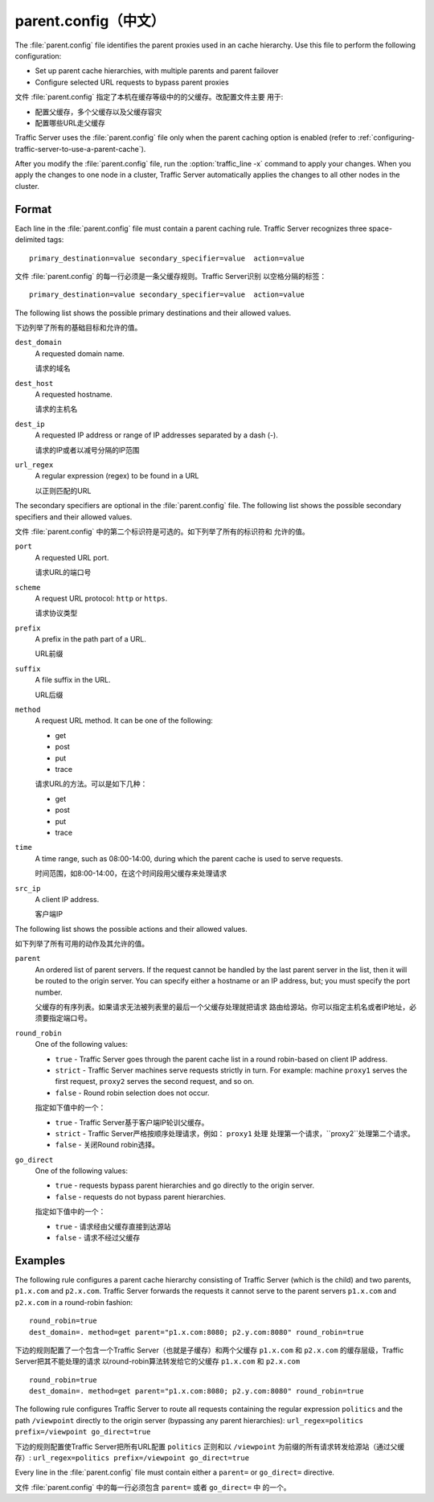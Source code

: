 .. Licensed to the Apache Software Foundation (ASF) under one
   or more contributor license agreements.  See the NOTICE file
  distributed with this work for additional information
  regarding copyright ownership.  The ASF licenses this file
  to you under the Apache License, Version 2.0 (the
  "License"); you may not use this file except in compliance
  with the License.  You may obtain a copy of the License at
 
   http://www.apache.org/licenses/LICENSE-2.0
 
  Unless required by applicable law or agreed to in writing,
  software distributed under the License is distributed on an
  "AS IS" BASIS, WITHOUT WARRANTIES OR CONDITIONS OF ANY
  KIND, either express or implied.  See the License for the
  specific language governing permissions and limitations
  under the License.

=============
parent.config（中文）
=============

.. configfile:: parent.config

The :file:`parent.config` file identifies the parent proxies used in an
cache hierarchy. Use this file to perform the following configuration:

-  Set up parent cache hierarchies, with multiple parents and parent
   failover
-  Configure selected URL requests to bypass parent proxies

文件 :file:`parent.config` 指定了本机在缓存等级中的的父缓存。改配置文件主要
用于:

- 配置父缓存，多个父缓存以及父缓存容灾
- 配置哪些URL走父缓存

Traffic Server uses the :file:`parent.config` file only when the parent
caching option is enabled (refer to :ref:`configuring-traffic-server-to-use-a-parent-cache`).

After you modify the :file:`parent.config` file, run the :option:`traffic_line -x`
command to apply your changes. When you apply the changes to one node in
a cluster, Traffic Server automatically applies the changes to all other
nodes in the cluster.

Format
======

Each line in the :file:`parent.config` file must contain a parent caching
rule. Traffic Server recognizes three space-delimited tags: ::

    primary_destination=value secondary_specifier=value  action=value

文件 :file:`parent.config` 的每一行必须是一条父缓存规则。Traffic Server识别
以空格分隔的标签： ::

    primary_destination=value secondary_specifier=value  action=value

The following list shows the possible primary destinations and their
allowed values.

下边列举了所有的基础目标和允许的值。

.. _parent-config-format-dest-domain:

``dest_domain``
    A requested domain name.

    请求的域名

.. _parent-config-format-dest-host:

``dest_host``
    A requested hostname.

    请求的主机名

.. _parent-config-format-dest-ip:

``dest_ip``
    A requested IP address or range of IP addresses separated by a dash (-).

    请求的IP或者以减号分隔的IP范围

.. _parent-config-format-url-regex:

``url_regex``
    A regular expression (regex) to be found in a URL

    以正则匹配的URL

The secondary specifiers are optional in the :file:`parent.config` file. The
following list shows the possible secondary specifiers and their allowed
values.

文件 :file:`parent.config` 中的第二个标识符是可选的。如下列举了所有的标识符和
允许的值。

.. _parent-config-format-port:

``port``
    A requested URL port.

    请求URL的端口号

.. _parent-config-format-scheme:

``scheme``
    A request URL protocol: ``http`` or ``https``.

    请求协议类型

.. _parent-config-format-prefix:

``prefix``
    A prefix in the path part of a URL.

    URL前缀

.. _parent-config-format-suffix:

``suffix``
    A file suffix in the URL.

    URL后缀

.. _parent-config-format-method:

``method``
    A request URL method. It can be one of the following:

    -  get
    -  post
    -  put
    -  trace

    请求URL的方法。可以是如下几种：

    -  get
    -  post
    -  put
    -  trace

.. _parent-config-format-time:

``time``
    A time range, such as 08:00-14:00, during which the parent cache is
    used to serve requests.

    时间范围，如8:00-14:00，在这个时间段用父缓存来处理请求

.. _parent-config-format-src-ip:

``src_ip``
    A client IP address.

    客户端IP

The following list shows the possible actions and their allowed values.

如下列举了所有可用的动作及其允许的值。

.. _parent-config-format-parent:

``parent``
    An ordered list of parent servers. If the request cannot be handled
    by the last parent server in the list, then it will be routed to the
    origin server. You can specify either a hostname or an IP address,
    but; you must specify the port number.

    父缓存的有序列表。如果请求无法被列表里的最后一个父缓存处理就把请求
    路由给源站。你可以指定主机名或者IP地址，必须要指定端口号。

.. _parent-config-format-round-robin:

``round_robin``
    One of the following values:

    -  ``true`` - Traffic Server goes through the parent cache list in a
       round robin-based on client IP address.
    -  ``strict`` - Traffic Server machines serve requests strictly in
       turn. For example: machine ``proxy1`` serves the first request,
       ``proxy2`` serves the second request, and so on.
    -  ``false`` - Round robin selection does not occur.

    指定如下值中的一个：

    -  ``true`` - Traffic Server基于客户端IP轮训父缓存。
    -  ``strict`` - Traffic Server严格按顺序处理请求，例如： ``proxy1`` 处理
       处理第一个请求，``proxy2``处理第二个请求。
    -  ``false`` - 关闭Round robin选择。

.. _parent-config-format-go-direct:

``go_direct``
    One of the following values:

    -  ``true`` - requests bypass parent hierarchies and go directly to
       the origin server.
    -  ``false`` - requests do not bypass parent hierarchies.

    指定如下值中的一个：

    -  ``true`` - 请求经由父缓存直接到达源站
    -  ``false`` - 请求不经过父缓存

Examples
========

The following rule configures a parent cache hierarchy consisting of
Traffic Server (which is the child) and two parents, ``p1.x.com`` and
``p2.x.com``. Traffic Server forwards the requests it cannot serve to
the parent servers ``p1.x.com`` and ``p2.x.com`` in a round-robin
fashion::

    round_robin=true
    dest_domain=. method=get parent="p1.x.com:8080; p2.y.com:8080" round_robin=true

下边的规则配置了一个包含一个Traffic Server（也就是子缓存）和两个父缓存
``p1.x.com`` 和 ``p2.x.com`` 的缓存层级，Traffic Server把其不能处理的请求
以round-robin算法转发给它的父缓存 ``p1.x.com`` 和 ``p2.x.com`` ::

    round_robin=true
    dest_domain=. method=get parent="p1.x.com:8080; p2.y.com:8080" round_robin=true

The following rule configures Traffic Server to route all requests
containing the regular expression ``politics`` and the path
``/viewpoint`` directly to the origin server (bypassing any parent
hierarchies): ``url_regex=politics prefix=/viewpoint go_direct=true``

下边的规则配置使Traffic Server把所有URL配置 ``politics`` 正则和以
``/viewpoint`` 为前缀的所有请求转发给源站（通过父缓存）: 
``url_regex=politics prefix=/viewpoint go_direct=true``

Every line in the :file:`parent.config` file must contain either a
``parent=`` or ``go_direct=`` directive.

文件 :file:`parent.config` 中的每一行必须包含 ``parent=`` 或者 ``go_direct=`` 中
的一个。
